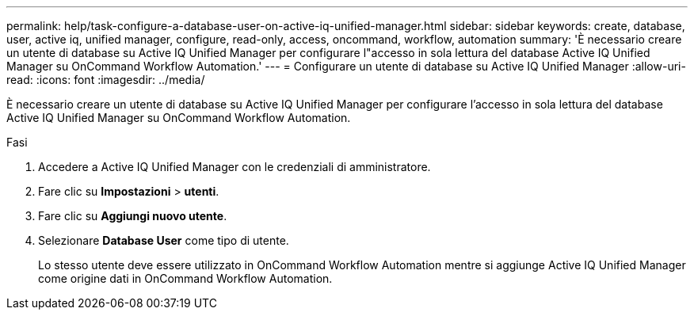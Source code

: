 ---
permalink: help/task-configure-a-database-user-on-active-iq-unified-manager.html 
sidebar: sidebar 
keywords: create, database, user, active iq, unified manager, configure, read-only, access, oncommand, workflow, automation 
summary: 'È necessario creare un utente di database su Active IQ Unified Manager per configurare l"accesso in sola lettura del database Active IQ Unified Manager su OnCommand Workflow Automation.' 
---
= Configurare un utente di database su Active IQ Unified Manager
:allow-uri-read: 
:icons: font
:imagesdir: ../media/


[role="lead"]
È necessario creare un utente di database su Active IQ Unified Manager per configurare l'accesso in sola lettura del database Active IQ Unified Manager su OnCommand Workflow Automation.

.Fasi
. Accedere a Active IQ Unified Manager con le credenziali di amministratore.
. Fare clic su *Impostazioni* > *utenti*.
. Fare clic su *Aggiungi nuovo utente*.
. Selezionare *Database User* come tipo di utente.
+
Lo stesso utente deve essere utilizzato in OnCommand Workflow Automation mentre si aggiunge Active IQ Unified Manager come origine dati in OnCommand Workflow Automation.



